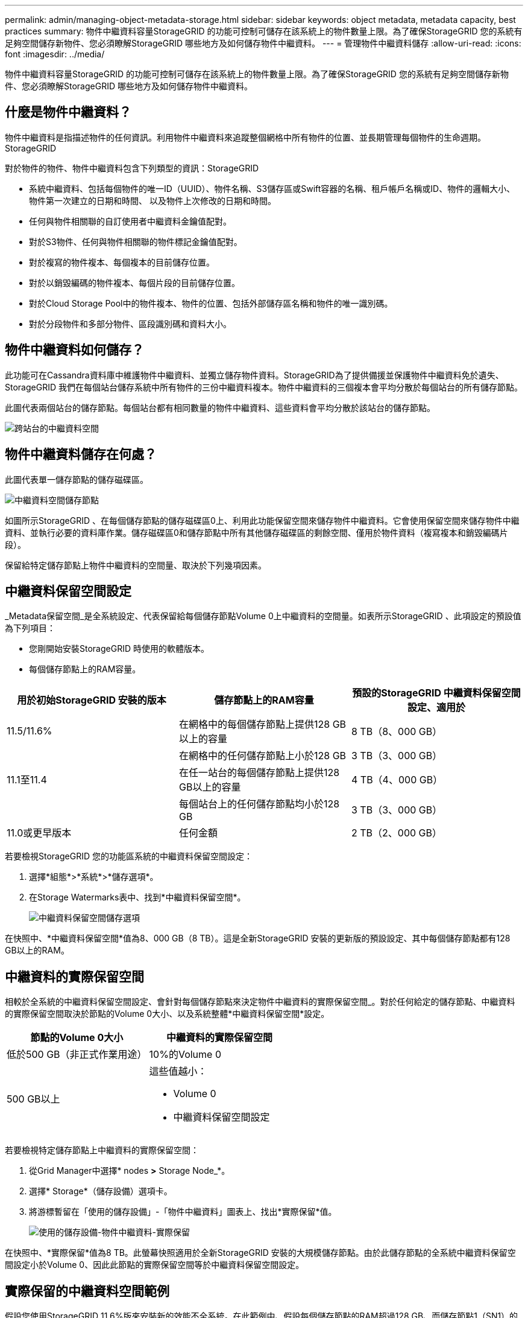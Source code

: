 ---
permalink: admin/managing-object-metadata-storage.html 
sidebar: sidebar 
keywords: object metadata, metadata capacity, best practices 
summary: 物件中繼資料容量StorageGRID 的功能可控制可儲存在該系統上的物件數量上限。為了確保StorageGRID 您的系統有足夠空間儲存新物件、您必須瞭解StorageGRID 哪些地方及如何儲存物件中繼資料。 
---
= 管理物件中繼資料儲存
:allow-uri-read: 
:icons: font
:imagesdir: ../media/


[role="lead"]
物件中繼資料容量StorageGRID 的功能可控制可儲存在該系統上的物件數量上限。為了確保StorageGRID 您的系統有足夠空間儲存新物件、您必須瞭解StorageGRID 哪些地方及如何儲存物件中繼資料。



== 什麼是物件中繼資料？

物件中繼資料是指描述物件的任何資訊。利用物件中繼資料來追蹤整個網格中所有物件的位置、並長期管理每個物件的生命週期。StorageGRID

對於物件的物件、物件中繼資料包含下列類型的資訊：StorageGRID

* 系統中繼資料、包括每個物件的唯一ID（UUID）、物件名稱、S3儲存區或Swift容器的名稱、租戶帳戶名稱或ID、物件的邏輯大小、物件第一次建立的日期和時間、 以及物件上次修改的日期和時間。
* 任何與物件相關聯的自訂使用者中繼資料金鑰值配對。
* 對於S3物件、任何與物件相關聯的物件標記金鑰值配對。
* 對於複寫的物件複本、每個複本的目前儲存位置。
* 對於以銷毀編碼的物件複本、每個片段的目前儲存位置。
* 對於Cloud Storage Pool中的物件複本、物件的位置、包括外部儲存區名稱和物件的唯一識別碼。
* 對於分段物件和多部分物件、區段識別碼和資料大小。




== 物件中繼資料如何儲存？

此功能可在Cassandra資料庫中維護物件中繼資料、並獨立儲存物件資料。StorageGRID為了提供備援並保護物件中繼資料免於遺失、StorageGRID 我們在每個站台儲存系統中所有物件的三份中繼資料複本。物件中繼資料的三個複本會平均分散於每個站台的所有儲存節點。

此圖代表兩個站台的儲存節點。每個站台都有相同數量的物件中繼資料、這些資料會平均分散於該站台的儲存節點。

image::../media/metadata_space_across_sites.png[跨站台的中繼資料空間]



== 物件中繼資料儲存在何處？

此圖代表單一儲存節點的儲存磁碟區。

image::../media/metadata_space_storage_node.png[中繼資料空間儲存節點]

如圖所示StorageGRID 、在每個儲存節點的儲存磁碟區0上、利用此功能保留空間來儲存物件中繼資料。它會使用保留空間來儲存物件中繼資料、並執行必要的資料庫作業。儲存磁碟區0和儲存節點中所有其他儲存磁碟區的剩餘空間、僅用於物件資料（複寫複本和銷毀編碼片段）。

保留給特定儲存節點上物件中繼資料的空間量、取決於下列幾項因素。



== 中繼資料保留空間設定

_Metadata保留空間_是全系統設定、代表保留給每個儲存節點Volume 0上中繼資料的空間量。如表所示StorageGRID 、此項設定的預設值為下列項目：

* 您剛開始安裝StorageGRID 時使用的軟體版本。
* 每個儲存節點上的RAM容量。


[cols="1a,1a,1a"]
|===
| 用於初始StorageGRID 安裝的版本 | 儲存節點上的RAM容量 | 預設的StorageGRID 中繼資料保留空間設定、適用於 


 a| 
11.5/11.6%
 a| 
在網格中的每個儲存節點上提供128 GB以上的容量
 a| 
8 TB（8、000 GB）



 a| 
 a| 
在網格中的任何儲存節點上小於128 GB
 a| 
3 TB（3、000 GB）



 a| 
11.1至11.4
 a| 
在任一站台的每個儲存節點上提供128 GB以上的容量
 a| 
4 TB（4、000 GB）



 a| 
 a| 
每個站台上的任何儲存節點均小於128 GB
 a| 
3 TB（3、000 GB）



 a| 
11.0或更早版本
 a| 
任何金額
 a| 
2 TB（2、000 GB）

|===
若要檢視StorageGRID 您的功能區系統的中繼資料保留空間設定：

. 選擇*組態*>*系統*>*儲存選項*。
. 在Storage Watermarks表中、找到*中繼資料保留空間*。
+
image::../media/metadata_reserved_space_storage_option.png[中繼資料保留空間儲存選項]



在快照中、*中繼資料保留空間*值為8、000 GB（8 TB）。這是全新StorageGRID 安裝的更新版的預設設定、其中每個儲存節點都有128 GB以上的RAM。



== 中繼資料的實際保留空間

相較於全系統的中繼資料保留空間設定、會針對每個儲存節點來決定物件中繼資料的實際保留空間_。對於任何給定的儲存節點、中繼資料的實際保留空間取決於節點的Volume 0大小、以及系統整體*中繼資料保留空間*設定。

[cols="1a,1a"]
|===
| 節點的Volume 0大小 | 中繼資料的實際保留空間 


 a| 
低於500 GB（非正式作業用途）
 a| 
10%的Volume 0



 a| 
500 GB以上
 a| 
這些值越小：

* Volume 0
* 中繼資料保留空間設定


|===
若要檢視特定儲存節點上中繼資料的實際保留空間：

. 從Grid Manager中選擇* nodes *>* Storage Node_*。
. 選擇* Storage*（儲存設備）選項卡。
. 將游標暫留在「使用的儲存設備」-「物件中繼資料」圖表上、找出*實際保留*值。
+
image::../media/storage_used_object_metadata_actual_reserved.png[使用的儲存設備-物件中繼資料-實際保留]



在快照中、*實際保留*值為8 TB。此螢幕快照適用於全新StorageGRID 安裝的大規模儲存節點。由於此儲存節點的全系統中繼資料保留空間設定小於Volume 0、因此此節點的實際保留空間等於中繼資料保留空間設定。



== 實際保留的中繼資料空間範例

假設您使用StorageGRID 11.6%版來安裝新的效能不全系統。在此範例中、假設每個儲存節點的RAM超過128 GB、而儲存節點1（SN1）的Volume 0為6 TB。根據這些值：

* 全系統*中繼資料保留空間*設定為8 TB。（StorageGRID 如果每個儲存節點的RAM超過128 GB、這是新版的更新版的預設值。）
* SN1的中繼資料實際保留空間為6 TB。（由於Volume 0小於*中繼資料保留空間*設定、因此保留整個Volume。）




== 允許的中繼資料空間

每個儲存節點的中繼資料實際保留空間、都會細分為物件中繼資料可用空間（_allowed中繼資料空間_）、以及必要資料庫作業（例如壓縮與修復）和未來硬體與軟體升級所需的空間。允許的中繼資料空間可控制整體物件容量。

image::../media/metadata_allowed_space_volume_0.png[中繼資料允許空間Volume 0]

下表摘要StorageGRID 說明如何判斷儲存節點允許的中繼資料空間值。

[cols="1a,1a,2a,2a"]
|===
|  |  2+| 儲存節點上的記憶體大小 


 a| 
 a| 
 a| 
&lt；128 GB
 a| 
>= 128 GB



 a| 
 a| 
 a| 
允許的中繼資料空間



 a| 
中繼資料的實際保留空間
 a| 
&lt；= 4 TB
 a| 
實際保留空間的60%用於中繼資料、最高1.32 TB
 a| 
實際保留空間的60%用於中繼資料、最高1.98 TB



 a| 
> 4 TB
 a| 
（中繼資料的實際保留空間：1 TB）x 60%、最高1.32 TB
 a| 
（中繼資料的實際保留空間：1 TB）x 60%、最高3.96 TB

|===
若要檢視儲存節點允許的中繼資料空間：

. 從Grid Manager中選取* nodes *。
. 選取儲存節點。
. 選擇* Storage*（儲存設備）選項卡。
. 將游標暫留在「使用的儲存設備」-「物件中繼資料」圖表上、找出*允許的*值。
+
image::../media/storage_used_object_metadata_allowed.png[使用的儲存設備-物件中繼資料-允許]



在螢幕擷取畫面中、*允許*值為2.64 TB、這是儲存節點的最大值、其中繼資料的實際保留空間大於4 TB。

*允許*值對應於此Prometheus指標：

' toragegRid_storage使用率中繼資料允許的位元組'



== 允許的中繼資料空間範例

假設您使用StorageGRID 11.6%版來安裝一個作業系統。在此範例中、假設每個儲存節點的RAM超過128 GB、而儲存節點1（SN1）的Volume 0為6 TB。根據這些值：

* 全系統*中繼資料保留空間*設定為8 TB。（StorageGRID 當每個儲存節點的RAM超過128 GB時、此為預設值。）
* SN1的中繼資料實際保留空間為6 TB。（由於Volume 0小於*中繼資料保留空間*設定、因此保留整個Volume。）
* SN1上中繼資料的允許空間為2.64 TB。（這是實際保留空間的最大值。）




== 不同大小的儲存節點如何影響物件容量

如上所述StorageGRID 、功能不均可在每個站台的儲存節點之間平均散佈物件中繼資料。因此、如果站台包含大小不同的儲存節點、站台上最小的節點就會決定站台的中繼資料容量。

請考慮下列範例：

* 您的單一站台網格包含三個不同大小的儲存節點。
* 「*中繼資料保留空間*」設定為4 TB。
* 儲存節點具有下列實際保留中繼資料空間和允許的中繼資料空間值。
+
[cols="1a,1a,1a,1a"]
|===
| 儲存節點 | Volume 0的大小 | 實際保留的中繼資料空間 | 允許的中繼資料空間 


 a| 
SN1
 a| 
2.2 TB
 a| 
2.2 TB
 a| 
1.32 TB



 a| 
SN2.
 a| 
5 TB
 a| 
4 TB
 a| 
1.98 TB



 a| 
SN3
 a| 
6 TB
 a| 
4 TB
 a| 
1.98 TB

|===


由於物件中繼資料會平均分散於站台的儲存節點、因此本範例中的每個節點只能容納1.32 TB的中繼資料。SN2和SN3所允許的額外0.66 TB中繼資料空間無法使用。

image::../media/metadata_space_three_storage_nodes.png[中繼資料空間三個儲存節點]

同樣地、StorageGRID 由於每StorageGRID 個站台的所有物件中繼資料都是由每個站台的StorageGRID 物件中繼資料容量所決定、因此整個作業系統的中繼資料容量取決於最小站台的物件中繼資料容量。

此外、由於物件中繼資料容量可控制最大物件數、因此當某個節點的中繼資料容量不足時、網格實際上已滿。

.相關資訊
* 若要瞭解如何監控每個儲存節點的物件中繼資料容量、請前往 xref:../monitor/index.adoc[監控及疑難排解]。
* 若要增加系統的物件中繼資料容量、請新增儲存節點。前往 xref:../expand/index.adoc[擴充網格]。

